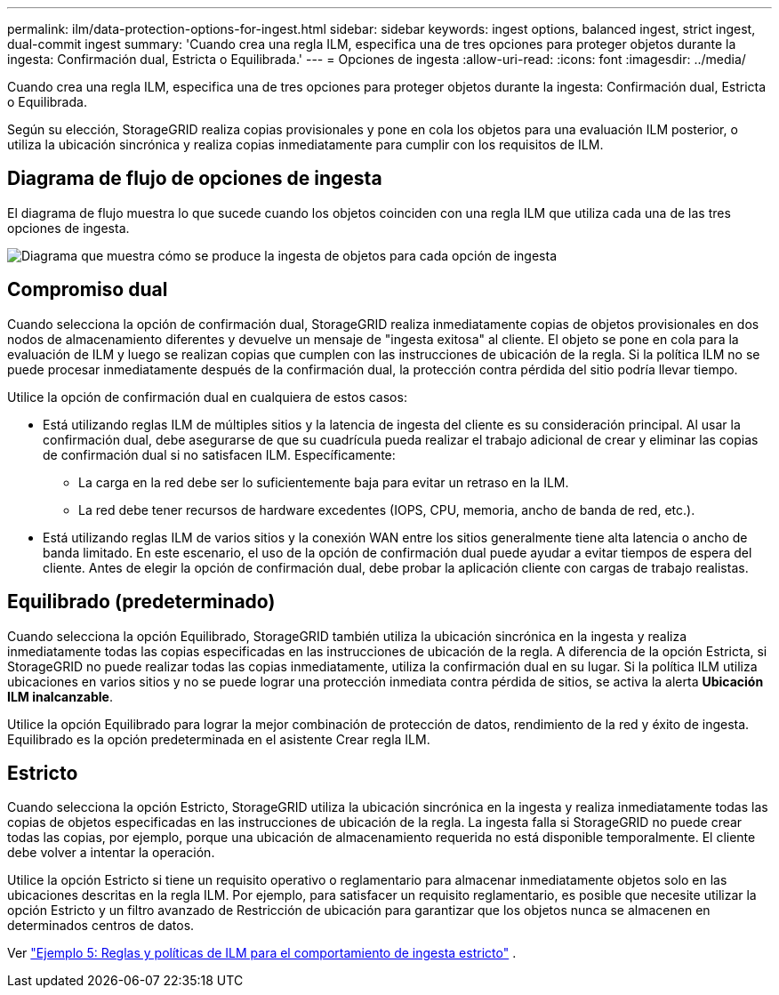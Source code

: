 ---
permalink: ilm/data-protection-options-for-ingest.html 
sidebar: sidebar 
keywords: ingest options, balanced ingest, strict ingest, dual-commit ingest 
summary: 'Cuando crea una regla ILM, especifica una de tres opciones para proteger objetos durante la ingesta: Confirmación dual, Estricta o Equilibrada.' 
---
= Opciones de ingesta
:allow-uri-read: 
:icons: font
:imagesdir: ../media/


[role="lead"]
Cuando crea una regla ILM, especifica una de tres opciones para proteger objetos durante la ingesta: Confirmación dual, Estricta o Equilibrada.

Según su elección, StorageGRID realiza copias provisionales y pone en cola los objetos para una evaluación ILM posterior, o utiliza la ubicación sincrónica y realiza copias inmediatamente para cumplir con los requisitos de ILM.



== Diagrama de flujo de opciones de ingesta

El diagrama de flujo muestra lo que sucede cuando los objetos coinciden con una regla ILM que utiliza cada una de las tres opciones de ingesta.

image::../media/ingest_object_lifecycle.png[Diagrama que muestra cómo se produce la ingesta de objetos para cada opción de ingesta]



== Compromiso dual

Cuando selecciona la opción de confirmación dual, StorageGRID realiza inmediatamente copias de objetos provisionales en dos nodos de almacenamiento diferentes y devuelve un mensaje de "ingesta exitosa" al cliente.  El objeto se pone en cola para la evaluación de ILM y luego se realizan copias que cumplen con las instrucciones de ubicación de la regla.  Si la política ILM no se puede procesar inmediatamente después de la confirmación dual, la protección contra pérdida del sitio podría llevar tiempo.

Utilice la opción de confirmación dual en cualquiera de estos casos:

* Está utilizando reglas ILM de múltiples sitios y la latencia de ingesta del cliente es su consideración principal.  Al usar la confirmación dual, debe asegurarse de que su cuadrícula pueda realizar el trabajo adicional de crear y eliminar las copias de confirmación dual si no satisfacen ILM.  Específicamente:
+
** La carga en la red debe ser lo suficientemente baja para evitar un retraso en la ILM.
** La red debe tener recursos de hardware excedentes (IOPS, CPU, memoria, ancho de banda de red, etc.).


* Está utilizando reglas ILM de varios sitios y la conexión WAN entre los sitios generalmente tiene alta latencia o ancho de banda limitado.  En este escenario, el uso de la opción de confirmación dual puede ayudar a evitar tiempos de espera del cliente.  Antes de elegir la opción de confirmación dual, debe probar la aplicación cliente con cargas de trabajo realistas.




== Equilibrado (predeterminado)

Cuando selecciona la opción Equilibrado, StorageGRID también utiliza la ubicación sincrónica en la ingesta y realiza inmediatamente todas las copias especificadas en las instrucciones de ubicación de la regla.  A diferencia de la opción Estricta, si StorageGRID no puede realizar todas las copias inmediatamente, utiliza la confirmación dual en su lugar.  Si la política ILM utiliza ubicaciones en varios sitios y no se puede lograr una protección inmediata contra pérdida de sitios, se activa la alerta *Ubicación ILM inalcanzable*.

Utilice la opción Equilibrado para lograr la mejor combinación de protección de datos, rendimiento de la red y éxito de ingesta.  Equilibrado es la opción predeterminada en el asistente Crear regla ILM.



== Estricto

Cuando selecciona la opción Estricto, StorageGRID utiliza la ubicación sincrónica en la ingesta y realiza inmediatamente todas las copias de objetos especificadas en las instrucciones de ubicación de la regla.  La ingesta falla si StorageGRID no puede crear todas las copias, por ejemplo, porque una ubicación de almacenamiento requerida no está disponible temporalmente.  El cliente debe volver a intentar la operación.

Utilice la opción Estricto si tiene un requisito operativo o reglamentario para almacenar inmediatamente objetos solo en las ubicaciones descritas en la regla ILM.  Por ejemplo, para satisfacer un requisito reglamentario, es posible que necesite utilizar la opción Estricto y un filtro avanzado de Restricción de ubicación para garantizar que los objetos nunca se almacenen en determinados centros de datos.

Ver link:example-5-ilm-rules-and-policy-for-strict-ingest-behavior.html["Ejemplo 5: Reglas y políticas de ILM para el comportamiento de ingesta estricto"] .

